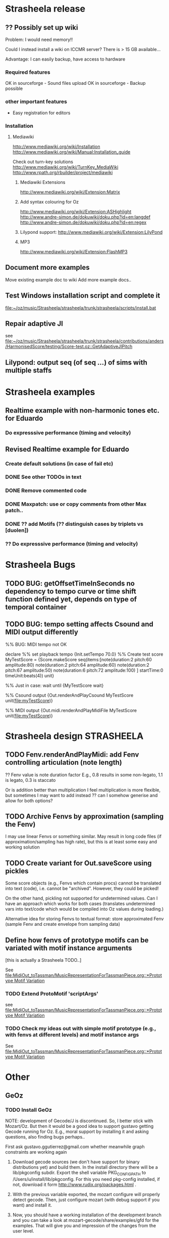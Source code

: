 #+CATEGORY: Strasheela

* Strasheela release


** ?? Possibly set up wiki

   Problem: I would need memory!! 

   Could I instead install a wiki on ICCMR server? There is > 15 GB available... 

   Advantage: I can easily backup, have access to hardware 

*** Required features

    OK in sourceforge - Sound files upload
    OK in sourceforge - Backup possible

*** other important features 

    - Easy registration for editors

*** Installation

**** Mediawiki
     
     http://www.mediawiki.org/wiki/Installation
     http://www.mediawiki.org/wiki/Manual:Installation_guide

     Check out turn-key solutions
     http://www.mediawiki.org/wiki/TurnKey_MediaWiki
     http://www.rpath.org/rbuilder/project/mediawiki

***** Mediawiki Extensions

      http://www.mediawiki.org/wiki/Extension:Matrix

***** Add syntax colouring for Oz

      http://www.mediawiki.org/wiki/Extension:ASHighlight
      http://www.andre-simon.de/dokuwiki/doku.php?id=en:langdef
      http://www.andre-simon.de/dokuwiki/doku.php?id=en:regex


***** Lilypond support: http://www.mediawiki.org/wiki/Extension:LilyPond


***** MP3 
      http://www.mediawiki.org/wiki/Extension:FlashMP3


** Document more examples 

   Move existing example doc to wiki
   Add more example docs..


** Test Windows installation script and complete it

   [[file:~/oz/music/Strasheela/strasheela/trunk/strasheela/scripts/install.bat]]

** Repair adaptive JI

   see [[file:~/oz/music/Strasheela/strasheela/trunk/strasheela/contributions/anders/HarmonisedScore/testing/Score-test.oz::GetAdaptiveJIPitch]]


** Lilypond: output seq (of seq ...) of sims with multiple staffs 


* Strasheela examples

** Realtime example with non-harmonic tones etc. for Eduardo

*** Do expresssive performance (timing and velocity)

** Revised Realtime example for Eduardo

*** Create default solutions (in case of fail etc)
*** DONE See other TODOs in text
    CLOSED: [2009-01-19 Mon 18:54]
*** DONE Remove commented code
    CLOSED: [2009-01-19 Mon 18:54]
*** DONE Maxpatch: use or copy comments from other Max patch..
    CLOSED: [2009-01-19 Mon 18:54]

*** DONE ?? add Motifs (?? distinguish cases by triplets vs [duolen])
    CLOSED: [2009-01-19 Mon 18:54]
    
*** ?? Do expresssive performance (timing and velocity)


* Strasheela Bugs

** TODO BUG: getOffsetTimeInSeconds  no dependency to tempo curve or time shift function defined yet, depends on type of temporal container

** TODO BUG: tempo setting affects Csound and MIDI output differently

%% BUG: MIDI tempo not OK

declare
%% set playback tempo
{Init.setTempo 70.0}
%% Create test score
MyTestScore = {Score.makeScore
	       seq(items:[note(duration:2
			       pitch:60
			       amplitude:80)
			  note(duration:2
			       pitch:64
			       amplitude:60)
			  note(duration:2
			       pitch:67
			       amplitude:50)
			  note(duration:6
			       pitch:72
			       amplitude:100)
			 ]
		   startTime:0
		   timeUnit:beats(4))
	       unit}


%% Just in case: wait until 
{MyTestScore wait}


%% Csound output 
{Out.renderAndPlayCsound MyTestScore
 unit(file:myTestScore)}

%% MIDI output
{Out.midi.renderAndPlayMidiFile MyTestScore
 unit(file:myTestScore)}


* Strasheela design						    :STRASHEELA:

** TODO Fenv.renderAndPlayMidi: add Fenv controlling articulation (note length)
   
   ?? Fenv value is note duration factor 
   E.g., 0.8 results in some non-legato, 1.1 is legato, 0.3 is staccato
   
   Or is addition better than multiplication
   I feel multiplication is more flexible, but sometimes I may want to add instead
   ?? can I somehow generise and allow for both options?

** TODO Archive Fenvs by approximation (sampling the Fenv)

   I may use linear Fenvs or something similar. May result in long code files (if approximation/sampling has high rate), but this is at least some easy and working solution
   
** TODO Create variant for Out.saveScore using pickles

   Some score objects (e.g., Fenvs which contain procs) cannot be translated into text (code), i.e. cannot be "archived". However, they could be picked! 

   On the other hand, pickling not supported for undetermined values. Can I have an approach which works for both cases (translates undetermined vars into text/code which would be compiled into Oz values during loading.)

   Alternative idea for storing Fenvs to textual format: store approximated Fenv (sample Fenv and create envelope from sampling data)


** Define how fenvs of prototype motifs can be variated with motif instance arguments 

   [this is actually a Strasheela TODO..]

   See [[file:MidiOut_toTassman/MusicRepresentationForTassmanPiece.org::*Prototype%20Motif%20Variation][file:MidiOut_toTassman/MusicRepresentationForTassmanPiece.org::*Prototype Motif Variation]]

*** TODO Extend ProtoMotif 'scriptArgs'

    see [[file:MidiOut_toTassman/MusicRepresentationForTassmanPiece.org::*Prototype%20Motif%20Variation][file:MidiOut_toTassman/MusicRepresentationForTassmanPiece.org::*Prototype Motif Variation]]

*** TODO Check my ideas out with simple motif prototype (e.g., with fenvs at different levels) and motif instance args 

     See [[file:MidiOut_toTassman/MusicRepresentationForTassmanPiece.org::*Prototype%20Motif%20Variation][file:MidiOut_toTassman/MusicRepresentationForTassmanPiece.org::*Prototype Motif Variation]]
   




* Other 

** GeOz 
   
*** TODO Install GeOz 
    SCHEDULED: <2009-06-01 Mon>
    
    NOTE: development of Gecode/J is discontinued. So, I better stick with Mozart/Oz. But then it would be a good idea to support gustavo getting Gecode running for Oz. E.g., moral support by installing it and asking questions, also finding bugs perhaps..

    First ask  gustavo.ggutierrez@gmail.com whether meanwhile graph constraints are working again

1) Download gecode sources (we don't have support for binary distributions yet) and build them. In the install directory there will be a lib/pkgconfig subdir. Export the shell variable PKG_CONFIG_PATH to /Users/u/install/lib/pkgconfig. For this you need pkg-config installed, if not, download it form http://www.rudix.org/packages.html .

2) With the previous variable exported, the mozart configure will properly detect gecode. Then, just configure mozart (with debug support if you want) and install it.

3) Now, you should have a working installation of the development branch and you can take a look at mozart-gecode/share/examples/gfd for the examples. That will give you and impression of the changes from the user level.

If problems occur ask gustavo.ggutierrez@gmail.com


*** Check out documentation

    The reference doc is updated to reflect the new constraint system
    Wait/ask gustavo.ggutierrez@gmail.com to render the HTML files

*** Check out examples

    How did coding style change? What else did change

    file:/Users/t/oz/mozart/branches/mozart-gecode/mozart/share/examples/gfd/

    possibly create new small-scale examples for testing and to better understand

**** FD constraints (including selection constraints)
**** FS constraints
**** !! Graph constraints
     
     currently broken in Gecode 2.*
     gustavo.ggutierrez@gmail.com said this should be fixed in about 1-2 months time (i.e. mid Oct-Nov)

**** Space combinators 


*** Check out how performance of examples 

    Noticable difference of old version?


** TODO Read Strasheela doc						  :EASY:

   know your system, e.g., know all my Patterns 







